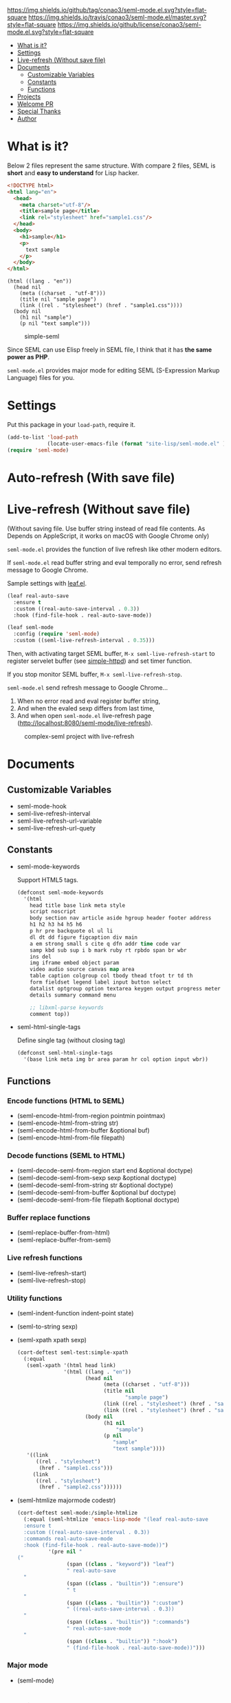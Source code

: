 #+author: conao
#+date: <2018-10-25 Thu>

[[https://github.com/conao3/seml-mode.el][https://img.shields.io/github/tag/conao3/seml-mode.el.svg?style=flat-square]]
[[https://travis-ci.org/conao3/seml-mode.el][https://img.shields.io/travis/conao3/seml-mode.el/master.svg?style=flat-square]]
[[https://github.com/conao3/seml-mode.el][https://img.shields.io/github/license/conao3/seml-mode.el.svg?style=flat-square]]
[[https://github.com/conao3/github-header][https://files.conao3.com/github-header/gif/seml-mode.el.gif]]

- [[#what-is-it][What is it?]]
- [[#settings][Settings]]
- [[#live-refresh-without-save-file][Live-refresh (Without save file)]]
- [[#documents][Documents]]
  - [[#customizable-variables][Customizable Variables]]
  - [[#constants][Constants]]
  - [[#functions][Functions]]
- [[#projects][Projects]]
- [[#welcome-pr][Welcome PR]]
- [[#special-thanks][Special Thanks]]
- [[#author][Author]]

* What is it?
Below 2 files represent the same structure.
With compare 2 files, SEML is *short* and *easy to understand* for Lisp hacker.

#+begin_src html
  <!DOCTYPE html>
  <html lang="en">
    <head>
      <meta charset="utf-8"/>
      <title>sample page</title>
      <link rel="stylesheet" href="sample1.css"/>
    </head>
    <body>
      <h1>sample</h1>
      <p>
        text sample
      </p>
    </body>
  </html>
#+end_src

#+begin_src seml
  (html ((lang . "en"))
    (head nil
      (meta ((charset . "utf-8")))
      (title nil "sample page")
      (link ((rel . "stylesheet") (href . "sample1.css"))))
    (body nil
      (h1 nil "sample")
      (p nil "text sample")))
#+end_src

#+name: simple-SS
#+caption: simple-seml
[[https://files.conao3.com/github-header/project/seml-mode.el/simple-seml.png]]

Since SEML can use Elisp freely in SEML file, I think that it has *the same power as PHP*.

~seml-mode.el~ provides major mode for editing SEML (S-Expression Markup Language) files for you.

* Settings
Put this package in your ~load-path~, require it.
#+begin_src emacs-lisp
  (add-to-list 'load-path
               (locate-user-emacs-file (format "site-lisp/seml-mode.el" )))
  (require 'seml-mode)
#+end_src

* Auto-refresh (With save file)
* Live-refresh (Without save file)
(Without saving file. Use buffer string instead of read file contents.
As Depends on AppleScript, it works on macOS with Google Chrome only)

~seml-mode.el~ provides the function of live refresh like other modern editors.

If ~seml-mode.el~ read buffer string and eval temporally no error,
send refresh message to Google Chrome.

Sample settings with [[https://github.com/conao3/leaf.el][leaf.el]].
#+begin_src emacs-lisp
  (leaf real-auto-save
    :ensure t
    :custom ((real-auto-save-interval . 0.3))
    :hook (find-file-hook . real-auto-save-mode))

  (leaf seml-mode
    :config (require 'seml-mode)
    :custom ((seml-live-refresh-interval . 0.35)))
#+end_src

Then, with activating target SEML buffer, ~M-x seml-live-refresh-start~ to register
servelet buffer (see [[https://github.com/skeeto/emacs-web-server][simple-httpd]]) and set timer function.

If you stop monitor SEML buffer, ~M-x seml-live-refresh-stop~.

~seml-mode.el~ send refresh message to Google Chrome...
1. When no error read and eval register buffer string,
2. And when the evaled sexp differs from last time,
3. And when open ~seml-mode.el~ live-refresh page (http://localhost:8080/seml-mode/live-refresh).

#+name: complex-SS
#+caption: complex-seml project with live-refresh
[[https://files.conao3.com/github-header/project/seml-mode.el/complex-seml.png]]

* Documents
** Customizable Variables
- seml-mode-hook
- seml-live-refresh-interval
- seml-live-refresh-url-variable
- seml-live-refresh-url-quety
** Constants
- seml-mode-keywords

  Support HTML5 tags.
  #+begin_src emacs-lisp
    (defconst seml-mode-keywords
      '(html
        head title base link meta style
        script noscript
        body section nav article aside hgroup header footer address
        h1 h2 h3 h4 h5 h6
        p hr pre backquote ol ul li
        dl dt dd figure figcaption div main
        a em strong small s cite q dfn addr time code var
        samp kbd sub sup i b mark ruby rt rpbdo span br wbr
        ins del
        img iframe embed object param
        video audio source canvas map area
        table caption colgroup col tbody thead tfoot tr td th
        form fieldset legend label input button select
        datalist optgroup option textarea keygen output progress meter
        details summary command menu

        ;; libxml-parse keywords
        comment top))
  #+end_src

- seml-html-single-tags

  Define single tag (without closing tag)
  #+begin_src emacs-lisp
    (defconst seml-html-single-tags
      '(base link meta img br area param hr col option input wbr))
  #+end_src

** Functions
*** Encode functions (HTML to SEML)
- (seml-encode-html-from-region pointmin pointmax)
- (seml-encode-html-from-string str)
- (seml-encode-html-from-buffer &optional buf)
- (seml-encode-html-from-file filepath)
*** Decode functions (SEML to HTML)
- (seml-decode-seml-from-region start end &optional doctype)
- (seml-decode-seml-from-sexp sexp &optional doctype)
- (seml-decode-seml-from-string str &optional doctype)
- (seml-decode-seml-from-buffer &optional buf doctype)
- (seml-decode-seml-from-file filepath &optional doctype)
*** Buffer replace functions
- (seml-replace-buffer-from-html)
- (seml-replace-buffer-from-seml)
*** Live refresh functions
- (seml-live-refresh-start)
- (seml-live-refresh-stop)
*** Utility functions
- (seml-indent-function indent-point state)
- (seml-to-string sexp)
- (seml-xpath xpath sexp)
  #+begin_src emacs-lisp
    (cort-deftest seml-test:simple-xpath
      (:equal
       (seml-xpath '(html head link)
                   '(html ((lang . "en"))
                          (head nil
                                (meta ((charset . "utf-8")))
                                (title nil
                                       "sample page")
                                (link ((rel . "stylesheet") (href . "sample1.css")))
                                (link ((rel . "stylesheet") (href . "sample2.css"))))
                          (body nil
                                (h1 nil
                                    "sample")
                                (p nil
                                   "sample"
                                   "text sample"))))
       '((link
          ((rel . "stylesheet")
           (href . "sample1.css")))
         (link
          ((rel . "stylesheet")
           (href . "sample2.css"))))))
  #+end_src
- (seml-htmlize majormode codestr)
  #+begin_src emacs-lisp
    (cort-deftest seml-mode:/simple-htmlize
      (:equal (seml-htmlize 'emacs-lisp-mode "(leaf real-auto-save
      :ensure t
      :custom ((real-auto-save-interval . 0.3))
      :commands real-auto-save-mode
      :hook (find-file-hook . real-auto-save-mode))")
              '(pre nil "
    ("
                    (span ((class . "keyword")) "leaf")
                    " real-auto-save
      "
                    (span ((class . "builtin")) ":ensure")
                    " t
      "
                    (span ((class . "builtin")) ":custom")
                    " ((real-auto-save-interval . 0.3))
      "
                    (span ((class . "builtin")) ":commands")
                    " real-auto-save-mode
      "
                    (span ((class . "builtin")) ":hook")
                    " (find-file-hook . real-auto-save-mode))")))
  #+end_src


*** Major mode
- (seml-mode)

* Projects
Packages build on seml-mode.
- [[https://github.com/conao3/leaf-browser.el][leaf-browser.el]] - Web browser frontend of Emacs customize-mode for [[https://github.com/conao3/leaf.el][leaf.el]].

* Welcome PR
We welcome PR!
Travis Cl test ~leaf-test.el~ with all Emacs version 24 or above.

We think that it is difficult to prepare the environment locally, 
so we think that it is good to throw PR and test Travis for the time being!
Feel free throw PR!

* Special Thanks
Advice and comments given by [[http://emacs-jp.github.io/][Emacs-JP]]'s forum member has been a great help
in developing ~seml-mode.el~.

Thank you very much!!

* Author
- Naoya Yamashita (conao3)
